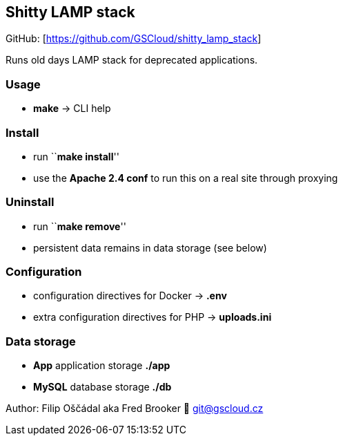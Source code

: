 == Shitty LAMP stack

GitHub: [https://github.com/GSCloud/shitty_lamp_stack]

Runs old days LAMP stack for deprecated applications.

=== Usage

* *make* -> CLI help

=== Install

* run ``**make install**''
* use the *Apache 2.4 conf* to run this on a real site through proxying

=== Uninstall

* run ``**make remove**''
* persistent data remains in data storage (see below)

=== Configuration

* configuration directives for Docker -> *.env*
* extra configuration directives for PHP -> *uploads.ini*

=== Data storage

* *App* application storage *./app*
* *MySQL* database storage *./db*

Author: Filip Oščádal aka Fred Brooker 💌 git@gscloud.cz
